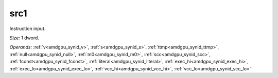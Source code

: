 ..
    **************************************************
    *                                                *
    *   Automatically generated file, do not edit!   *
    *                                                *
    **************************************************

.. _amdgpu_synid_gfx12_src1_5727cf:

src1
====

Instruction input.

*Size:* 1 dword.

*Operands:* :ref:`v<amdgpu_synid_v>`, :ref:`s<amdgpu_synid_s>`, :ref:`ttmp<amdgpu_synid_ttmp>`, :ref:`null<amdgpu_synid_null>`, :ref:`m0<amdgpu_synid_m0>`, :ref:`scc<amdgpu_synid_scc>`, :ref:`fconst<amdgpu_synid_fconst>`, :ref:`literal<amdgpu_synid_literal>`, :ref:`exec_hi<amdgpu_synid_exec_hi>`, :ref:`exec_lo<amdgpu_synid_exec_lo>`, :ref:`vcc_hi<amdgpu_synid_vcc_hi>`, :ref:`vcc_lo<amdgpu_synid_vcc_lo>`
